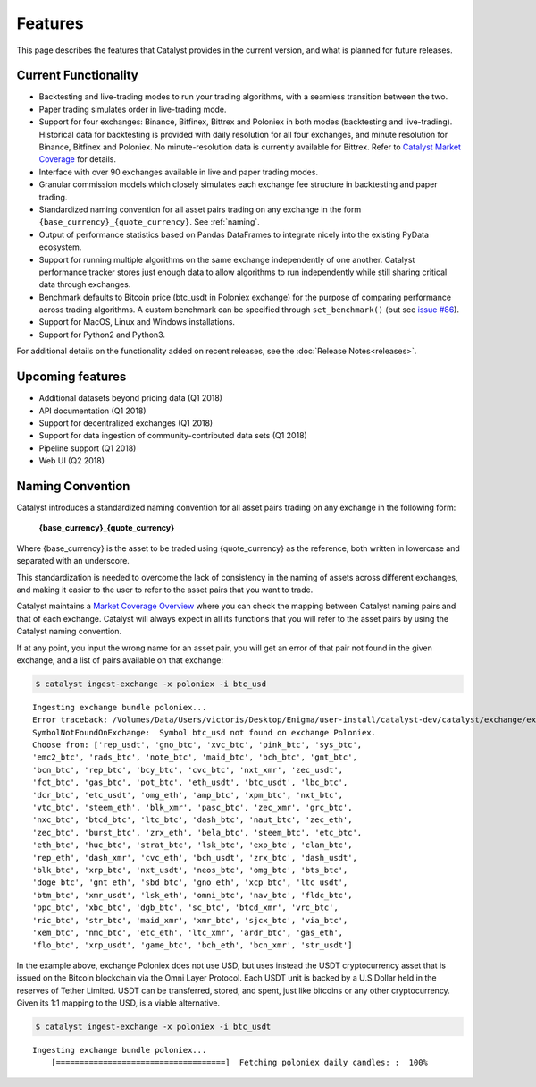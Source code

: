 Features
========

This page describes the features that Catalyst provides in the current version,
and what is planned for future releases.

Current Functionality
~~~~~~~~~~~~~~~~~~~~~

* Backtesting and live-trading modes to run your trading algorithms, with a 
  seamless transition between the two.
* Paper trading simulates order in live-trading mode.
* Support for four exchanges: Binance, Bitfinex, Bittrex and Poloniex in both modes
  (backtesting and live-trading). Historical data for backtesting is provided 
  with daily resolution for all four exchanges, and minute resolution for
  Binance, Bitfinex and Poloniex. No minute-resolution data is currently available for
  Bittrex. Refer to 
  `Catalyst Market Coverage <https://www.enigma.co/catalyst/status>`_ for 
  details.
* Interface with over 90 exchanges available in live and paper trading modes.
* Granular commission models which closely simulates each exchange fee
  structure in backtesting and paper trading.
* Standardized naming convention for all asset pairs trading on any exchange in 
  the form ``{base_currency}_{quote_currency}``. See
  :ref:`naming`.
* Output of performance statistics based on Pandas DataFrames to integrate 
  nicely into the existing PyData ecosystem.
* Support for running multiple algorithms on the same exchange independently of
  one another. Catalyst performance tracker stores just enough data to allow 
  algorithms to run independently while still sharing critical data through 
  exchanges.
* Benchmark defaults to Bitcoin price (btc_usdt in Poloniex exchange) for the 
  purpose of comparing performance across trading algorithms. A custom benchmark
  can be specified through ``set_benchmark()`` (but see 
  `issue #86 <https://github.com/enigmampc/catalyst/issues/86>`_). 
* Support for MacOS, Linux and Windows installations.
* Support for Python2 and Python3.
.. Support for accessing multiple exchanges per algorithm, which opens the door
.. to cross-exchange arbitrage opportunities.

For additional details on the functionality added on recent releases, see the
:doc:`Release Notes<releases>`.

Upcoming features
~~~~~~~~~~~~~~~~~

* Additional datasets beyond pricing data (Q1 2018)
* API documentation (Q1 2018)
* Support for decentralized exchanges (Q1 2018)
* Support for data ingestion of community-contributed data sets (Q1 2018)
* Pipeline support (Q1 2018)
* Web UI (Q2 2018)


 .. _naming:

Naming Convention
~~~~~~~~~~~~~~~~~

Catalyst introduces a standardized naming convention for all asset pairs 
trading on any exchange in the following form:


    **{base_currency}_{quote_currency}**

Where {base_currency} is the asset to be traded using {quote_currency} as
the reference, both written in lowercase and separated with an underscore.

This standardization is needed to overcome the lack of consistency in the 
naming of assets across different exchanges, and making it easier to the user
to refer to the asset pairs that you want to trade.

Catalyst maintains a `Market Coverage Overview <https://www.enigma.co/catalyst/status>`_ 
where you can check the mapping between Catalyst naming pairs and that of each 
exchange. Catalyst will always expect in all its functions that you will refer to 
the asset pairs by using the Catalyst naming convention.

If at any point, you input the wrong name for an asset pair, you will get an error 
of that pair not found in the given exchange, and a list of pairs available on that exchange:

.. code-block:: bash

   $ catalyst ingest-exchange -x poloniex -i btc_usd

.. parsed-literal::

	Ingesting exchange bundle poloniex...
	Error traceback: /Volumes/Data/Users/victoris/Desktop/Enigma/user-install/catalyst-dev/catalyst/exchange/exchange.py (line 175)
	SymbolNotFoundOnExchange:  Symbol btc_usd not found on exchange Poloniex. 
	Choose from: ['rep_usdt', 'gno_btc', 'xvc_btc', 'pink_btc', 'sys_btc', 
	'emc2_btc', 'rads_btc', 'note_btc', 'maid_btc', 'bch_btc', 'gnt_btc', 
	'bcn_btc', 'rep_btc', 'bcy_btc', 'cvc_btc', 'nxt_xmr', 'zec_usdt', 
	'fct_btc', 'gas_btc', 'pot_btc', 'eth_usdt', 'btc_usdt', 'lbc_btc', 
	'dcr_btc', 'etc_usdt', 'omg_eth', 'amp_btc', 'xpm_btc', 'nxt_btc', 
	'vtc_btc', 'steem_eth', 'blk_xmr', 'pasc_btc', 'zec_xmr', 'grc_btc', 
	'nxc_btc', 'btcd_btc', 'ltc_btc', 'dash_btc', 'naut_btc', 'zec_eth', 
	'zec_btc', 'burst_btc', 'zrx_eth', 'bela_btc', 'steem_btc', 'etc_btc', 
	'eth_btc', 'huc_btc', 'strat_btc', 'lsk_btc', 'exp_btc', 'clam_btc', 
	'rep_eth', 'dash_xmr', 'cvc_eth', 'bch_usdt', 'zrx_btc', 'dash_usdt', 
	'blk_btc', 'xrp_btc', 'nxt_usdt', 'neos_btc', 'omg_btc', 'bts_btc', 
	'doge_btc', 'gnt_eth', 'sbd_btc', 'gno_eth', 'xcp_btc', 'ltc_usdt', 
	'btm_btc', 'xmr_usdt', 'lsk_eth', 'omni_btc', 'nav_btc', 'fldc_btc', 
	'ppc_btc', 'xbc_btc', 'dgb_btc', 'sc_btc', 'btcd_xmr', 'vrc_btc', 
	'ric_btc', 'str_btc', 'maid_xmr', 'xmr_btc', 'sjcx_btc', 'via_btc', 
	'xem_btc', 'nmc_btc', 'etc_eth', 'ltc_xmr', 'ardr_btc', 'gas_eth', 
	'flo_btc', 'xrp_usdt', 'game_btc', 'bch_eth', 'bcn_xmr', 'str_usdt']

In the example above, exchange Poloniex does not use USD, but uses instead the 
USDT cryptocurrency asset that is issued on the Bitcoin blockchain via the Omni
Layer Protocol. Each USDT unit is backed by a U.S Dollar held in the reserves of 
Tether Limited. USDT can be transferred, stored, and spent, just like bitcoins 
or any other cryptocurrency. Given its 1:1 mapping to the USD, is a viable alternative.

.. code-block:: bash

   $ catalyst ingest-exchange -x poloniex -i btc_usdt

.. parsed-literal::

	Ingesting exchange bundle poloniex...
	    [====================================]  Fetching poloniex daily candles: :  100%

